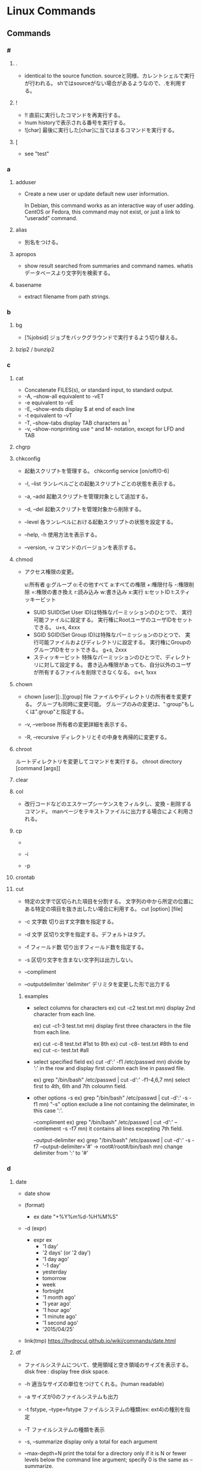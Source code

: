 * Linux Commands
** Commands
*** #
**** .
- 
  identical to the source function.
  sourceと同様、カレントシェルで実行が行われる。
  shではsourceがない場合があるようなので、.を利用する。
  
**** !
- !!
  直前に実行したコマンドを再実行する。
- !num
  historyで表示される番号を実行する。
- ![char]
  最後に実行した[char]に当てはまるコマンドを実行する。
  
**** [
- see "test"
*** a
**** adduser
- 
  Create a new user or update default new user information.
  
  In Debian, this command works as an interactive way of user adding.
  CentOS or Fedora, this command may not exist, or just a link to "useradd" command.

**** alias
- 
  別名をつける。

**** apropos
- 
  show result searched from summaries and command names.
  whatisデータベースより文字列を検索する。

**** basename
- 
  extract filename from path strings.

*** b
**** bg
- [%jobsid]
  ジョブをバックグラウンドで実行するよう切り替える。

**** bzip2 / bunzip2
*** c
**** cat
- 
  Concatenate FILES(s), or standard input, to standard output.
- -A, --show-all
  equivalent to -vET
- -e
  equivalent to -vE
- -E, --show-ends
  display $ at end of each line
- -t
  equivalent to -vT
- -T, --show-tabs
  display TAB characters as ^I
- -v, --show-nonprinting
  use ^ and M- notation, except for LFD and TAB

**** chgrp

**** chkconfig
- 
  起動スクリプトを管理する。
  chkconfig service [on/off/0-6]

- -l, --list
  ランレベルごとの起動スクリプトごとの状態を表示する。

- -a, --add
  起動スクリプトを管理対象として追加する。

- -d, --del
  起動スクリプトを管理対象から削除する。

- --level
  各ランレベルにおける起動スクリプトの状態を設定する。

- --help, -h
  使用方法を表示する。

- --version, -v
  コマンドのバージョンを表示する。

**** chmod
- 
  アクセス権限の変更。

  u:所有者 g:グループ o:その他すべて a:すべての権限
  +:権限付与 -:権限削除 =:権限の書き換え
  r:読み込み w:書き込み x:実行 s:セットID t:スティッキービット

  - SUID
    SUID(Set User ID)は特殊なパーミッションのひとつで、
    実行可能ファイルに設定する。
    実行権にRootユーザのユーザIDをセットできる。
    u+s, 4xxx
  - SGID
    SGID(Set Group ID)は特殊なパーミッションのひとつで、
    実行可能ファイルおよびディレクトリに設定する。
    実行権にGroupのグループIDをセットできる。
    g+s, 2xxx
  - スティッキービット
    特殊なパーミッションのひとつで、ディレクトリに対して設定する。
    書き込み権限があっても、自分以外のユーザが所有するファイルを削除できなくなる。
    o+t, 1xxx

**** chown
- chown [user][:.][group] file
  ファイルやディレクトリの所有者を変更する。
  グループも同時に変更可能。
  グループのみの変更は、":group"もしくは".group"と指定する。

- -v, --verbose
  所有者の変更詳細を表示する。

- -R, --recursive
  ディレクトリとその中身を再帰的に変更する。

**** chroot
     ルートディレクトリを変更してコマンドを実行する。
     chroot directory [command [args]]

**** clear
   
**** col
- 改行コードなどのエスケープシーケンスをフィルタし、変換・削除するコマンド。
  manページをテキストファイルに出力する場合によく利用される。

**** cp
- 
  
- -i
  
- -p
**** crontab
**** cut
- 
  特定の文字で区切られた項目を分割する。
  文字列の中から所定の位置にある特定の項目を抜き出したい場合に利用する。
  cut [option] [file]

- -c 文字数
  切り出す文字数を指定する。

- -d 文字
  区切り文字を指定する。デフォルトはタブ。

- -f フィールド数
  切り出すフィールド数を指定する。

- -s
  区切り文字を含まない文字列は出力しない。

- --compliment

- --outputdelimiter 'delimiter'
  デリミタを変更した形で出力する

***** examples
- select columns for characters
  ex) cut -c2 test.txt
  mn) display 2nd character from each line.
  
  ex) cut -c1-3 test.txt
  mn) display first three characters in the file from each line.
  
  ex) cut -c-8 test.txt  #1st to 8th
  ex) cut -c8- test.txt  #8th to end
  ex) cut -c- test.txt   #all

- select specified field
  ex) cut -d':' -f1 /etc/passwd
  mn) divide by ':' in the row and display first culomn each line in passwd file.
  
  ex) grep "/bin/bash" /etc/passwd | cut -d':' -f1-4,6,7
  mn) select first to 4th, 6th and 7th coloumn field.

- other options
  -s
  ex) grep "/bin/bash" /etc/passwd | cut -d':' -s -f1
  mn) "-s" option exclude a line not containing the deliminater, in this case ':'.
  
  --compliment
  ex) grep "/bin/bash" /etc/passwd | cut -d':' --comlement -s -f7
  mn) it contains all lines excepting 7th field.

  --output-delimiter
  ex) grep "/bin/bash" /etc/passwd | cut -d':' -s -f7 --output-delimiter='#'
      -> root#/root#/bin/bash
  mn) change delimiter from ':' to '#'

*** d
**** date
- date
  show 

- (format)
  - ex
    date "+%Y%m%d-%H%M%S"

- -d (expr)
  - expr ex
    - '1 day'
    - '2 days' (or '2 day')
    - '1 day ago'
    - '-1 day'
    - yesterday
    - tomorrow
    - week
    - fortnight
    - '1 month ago'
    - '1 year ago'
    - '1 hour ago'
    - '1 minute ago'
    - '1 second ago'
    - '2015/04/25'

- link(tmp)
  https://hydrocul.github.io/wiki/commands/date.html

**** df
- 
  ファイルシステムについて、使用領域と空き領域のサイズを表示する。
  disk free : display free disk space.

- -h
  適当なサイズの単位をつけてくれる。(human readable)
- -a
  サイズが0のファイルシステムも出力
- -t fstype, --type=fstype
  ファイルシステムの種類(ex: ext4)の種別を指定
- -T
  ファイルシステムの種類を表示
- -s, --summarize
  display only a total for each argument
- --max-depth=N
  print the total for a directory only if it is N or fewer levels below the command line argument;
  specify 0 is the same as --summarize.

**** dig
- DNS lookup utility
  a flexible tool for interrogating DNS name servers.
**** dirname
- 
  extract directory path from full-path string

**** dmesg
- 
  カーネルのメッセージバッファの内容を表示する。"display message"の略。
  print or control the kernel ring buffer.
  the porgram helps users to print out their bootup messaes.

**** dstat
- 
  pythonスクリプト。

**** du
- du [filename...]
  ディレクトリ内のファイル容量を表示する。
  実際に使用しているディスク容量なので、ファイルサイズとは一致しない場合がある。

- -c, --total
  検索したすべての容量の総計を表示する

- -k, --kilobytes
  単位をキロバイトにする

- -m, --megabytes
  単位をメガバイトにする

- -s
  report only the sum of the usage in the current directory

*** e
**** e2fsdk
- e2fsck DEVICE
  ext2/ext3/ext4ファイルシステムの整合性をチェックし、修復する。
  マウント中のファイルシステムに実行すると壊れる恐れがあるため注意。

- -f
  ファイルシステムにcleanマークが付いていても強制的にチェックアウトする。

**** echo
- 
  display a line of text
  メッセージを表示する

- -n
  do not output the trailing newline
  
**** env
- 
  
**** exec
- 
  現在実行中のシェルに変わり、指定したコマンドを実行する。
  コマンドを実行すると普通forkして子プロセスを生成するが、
  execから呼ぶとforkせずコマンドが呼ばれる。

**** exit
- 
  スクリプトの実行を終了する。
  returnと異なり、関数がどれだけネストしていても全体が終了される。
  数字を指定して終了ステータスを返すことが出来る。

**** expect
- programme dialogue with interactive programs
- tcl
***** syntax
- expect [-dDinN] [-c cmds] [ -[f|b] cmdfile] [args]
***** install
- yum install expect
- apt-get install expect
- pacman -S expect
***** Command
****** expect
- expect [[-opts] pat1 body1] ... [-opts] patn [bodyn]
  spawnされたプロセスの出力がパターンのどれかにマッチするか、指定された時間が経過するか、eof-of-fileを見つけるか、のいずれかが成立するまでウェイとする。
****** spawn
- spawn [args] program [args]
  program argsを走らせる新しいプロセスを生成する。
  標準入力と標準出力はExpectに結び付けられる。
****** send
- send [-flasgs] string
  stringを現プロセスに送る。
****** interact
**** export
- export VAR
  set VAR as environment variables.
  
- export VAR="value"
  set value on VAR as environment variables.
  This form may give an error in bash, sh(ash) of FreeBSD, etc.

  変数を大域変数として追加する。
  ex) export FOO="BAR"

- (-p)
  show environ variables
  
- -n VAR
  Remove VAR from export lint

- csh, tcsh
  in csh or tcsh, use "setenv" instead of export.

- 
  環境変数を設定する。

- -n
  指定した環境変数を削除する

- -p
  環境変数の一覧を取得する

*** f
**** fdisk
- fdisk (option) device
  ディスクのパーティションを設定する。

- -l
  get list about partition  (sudo fdisk -l /dev/sda)

- -s partition
  
**** fg
- [%jobsid]
  バックグラウンドで実行しているジョブをフォアグラウンドに切り替える。

**** file
- 
  実行可能ファイルかテキストかその他データかなどのファイルのタイプを判定して表示する。
  テキストファイルの文字コードを調べるのに利用可能。
- -b
  簡易モードで表示する。
- -i
  ファイルをmimeタイプ文字列にする。
- -z
  圧縮ファイルの中も調べる
- -v
  バージョンを表示する

**** find
- 
  ファイルやディレクトリを検索する。
  用法: find [option] [path...] [expression]
  用法：find [path] [condition] [action]

***** Options
- symbolic link
  - -P
    Never follow symbolic links.
  - -L
    Follow symbolic links.
  - -H
    Do not follow symbolic links, except while processing the command line arguments.

- debug
  - -D
    - help
    - tree
    - stat
    - opt
    - rates

- level
  - -Olevel
    - 0
    - 1
    - 2
    - 3
***** Expressions
- -name
  ファイル名を検索、パターンマッチ可。

- -exec (command, etc)
  検索後コマンドを実行する。
  \;でコマンドの終端を表す。{}で引数として渡すことができる。

- -empty
  空ファイルを対象とする
  ex) find . -empty

- -type (type)
  f : file
  d : directory

**** finger
- 
  ユーザ情報を表示する。
  ただし、最近はセキュリティの強化のためfingerを通さないよう設定している場合が多い。

**** free
- 
  
- -t
**** ftp
- ftp [-options] [host]
  
- -A
  Use active mode for data transfers.
  
- -P
  Use passive mode for data transfers.

- -v
  Verbose option forces ftp to show all responses from the remote server,
  
- Client Host
  - ?
    Commands.
  - !
  - $
  - bye
    Terminate the FTP session with the remote server and exit ftp.

  - ls
  - open
    
**** fsdk
- 
  実際にはLinuxで利用できるさまざまなファイルシステムチェッカーへの単なるフロントエンド、とのこと。

*** g
**** gcc
- 
  コンパイルする。
- -o
  ファイル名を指定する。
  ex) gcc -o hello.exe hello.c
- -Wall
  ANSI Cスタイルの宣言と定義を使った場合に、一般的な警告オプションがすべてOnになり、
  細かな警告をしてくれる。
- -O1(O), -O2, -O3
  最適化オプション。数字が大きい方が強力な最適化が行われる。
  ただしO3はバグが多い印象があるとのこと。
- -g
  gdbでのデバッグが可能となる。
- -E
  プリプロセスだけ処理して標準出力する
- -S
  コンパイルまでを行いアセンブリファイルを出力する
- -c
  アセンブルまで行いオブジェクトファイルを出力する
- -l
  ダイナミックリンクを行う。
  引数としてメイン関数を先、ライブラリを後に並べる必要ある。
  -lの後にスペースはあけず、ライブラリ名のlibを除いたものを指定する。
  ex) libmをリンクしたければ、-lmとする。

**** gdb
- 
  デバッグを行う。
- run (options)
  プログラムを開始する。オプションをつけるとオプション付きで実行する。
- backtrace, bt
  バックトレースを表示する。呼び出し順の逆に列挙される。
- frame N, f
  フレームNに飛ぶ。
  （番号を指定することで、backtraceで確認した番号の処理に飛べる。）
- list, l
  現在の関数のソースコードを表示する。
- print EXPR, p
  式EXPRの値を表示する
- continue, c
  続きを実行する
- quit, q
  gdbの終了する

**** glob
- 
  パス名をglobする

- Wildcard match
  - ? : あらゆる単一の文字にマッチする。
  - * : あらゆる文字列にマッチする。空も次にもマッチする。
  - 文字クラス
    - "[...]"
      続く最初の文字が"!"以外であれば、ブラケット内のいずれかの文字にマッチする。
      最初の文字が"!"であれば補集合となる。
      - "]" : ブラケットの直後に置くことで、指定文字に含まれる
      - "-" : 範囲指定。ブラケット内最初か最後に置くことで、指定文字に含む。
- pathname
  '/'は'?'や'*'にはマッチせず、陽に'/'文字を含むことはできない。
  
**** global
- 説明
  ソースコードの関数定義等に素早くアクセスできるようにする。
  apt-getやbrew等でglobalをインストールして使う。

- global 関数名
  関数からソースコードを探す。

- -f ファイル名
  そのファイルで定義されているファイル一覧を出力する。

- -r 関数名
  関数呼び出しの箇所を探す

- -c 関数名の一部
  関数名の一部から関数を探す。

- -g 検索文字列
  ソースコードのgrep

**** grep
- grep [OPTIONS] PATTERN [FILE...]
- grep [OPTIONS] [-e PATTERN | -f FILE} [FILE...] 
  searches the named input FILEs for lines containing a match to the given PATTERN.

- -a, --text, --binary-files=text
  Process a binary file as if it were text

- -v, --invert-match
  to select non-matching lines.

- -E, --extended-repex
  interpret pattern as an extended regular expression (ERE).

- -F, --fixed-strinngs, --fixed-regexp
  interpret pattern as a list of fixed strings, not as a regular exression.

- -G, --basic-regexp
  as a bacis regular expression (BRE)

- -P, --perl-repexp
  as a Perl regular expresion.

***** egrep
- 
  the same as grep -E

***** fgrep
- 
  the same as grep -F

**** groupadd
- 
  新しいグループの作成

- ex)
  groupadd group01

**** gtags
- 
  tagを作成する。
  Gnu globalと共にインストールする。
- -f, --file filename
  Browse through all files whose names are listed in file.

- -v, --verbose
***** Files
****** GTAGS
****** GRTAGS
****** GPATH

**** gzip / gunzip
- 
  gzip形式で圧縮/解凍する。
  
- gzip -l, --list
  圧縮された個々のファイルについて、以下のフィールドを列挙する。
  compresed size, uncompressed size, ratio, uncompresed_name

*** h
**** hexdump
- 
  ascii, decimal, hexadecimal, octal dump

- -C Canonical hex+ASCII display.
**** history
- 
  display the command history list with line numbers.
  Lines listed with a * have been modified.

**** host
- DNS lookup utility
  normally used to convert names to IP addresses and vice versa.
**** htags
- 
  ソースコードをhtmlに変換する。

- -a, --alphabet
  アルファベット順の関数一覧を作成する

- -n, --line-number
  ソースコードに行番号を表示する

- -s, --symbol
  関数だけでなくシンボルにもリンクを張る

- -x, --xhtml
  XHTML形式で表示する

*** i
**** iconv
- convert text from one character encoding to another

- Usage:
  iconv [options] [-f from-encoding] [-t to-encoding] [inputfile]...

- Options:
  - -f from-encoding, --from-code=from-encoding
  - -t to-encoding, --to-code=to-encoding
  - -c
    Silently discard characters that cannot be converted insteadof terminating when encountering such characters.

**** id
- 
  ユーザIDやグループIDを表示する。

**** ifconfig
- (obsolete)

- memo
  - ifconfig eth1 promisc
    (-> ip link set eth1 promisc on)
    set promiscous mode.

  - ifconfig eth1 up
    
**** inetd
- 
  待ち受けポートの監視専用中継デーモン。ポート番号を指定して監視する。
  待ち受けポートに要求が来た場合に、あらかじめ決められたデーモンを起動させる。
  各デーモンで待ち受けていると、リソースが無駄になるので専用ツールが作成された。

- /etc/services
  ポート番号とサービス名の紐付
- /etc/inetd.conf
  サービス名とサーバ名の対応付け

**** info
- 
  emacsを使ってマニュアルを表示する。
  GNU libcの一次情報はinfo。

**** install
     ファイルをコピーして属性の設定をする。
     1. install [OPTION]... SOURCE DEST
     2. install [OPTION]... SOURCE... DIRECTORY
     3. install -d [OPTION]... DIRECTORY...
     [-d, --directory] ディレクトリを作成する。
     [-m, --mode] アクセス権を設定する。
     [-v, --verbose]

**** iostat
- iostat
  Report Central Processing Unit(CPU) statistics and input/output statistics for devices,
  paritions and network filesystems.

- [interval]
  set interval to show

- -n
  Display the network filesystem (NFS) report.

- -x
  Display extended statistics.


***** Status

****** -x
- rrpm/s : マージされた読み込みIO要求。この値が大きいほどディスクの性能を引き出せている。
- wrpm/s : マージされた書き込みIO要求。この値が大きいほどディスクの性能を引き出せている。
- r/s : 秒間読み込みIO要求回数。この数値が大きいほど多くの要求をこなしている。低く保つようにすべき値。
- w/s : 秒間書き込みIO要求回数。この数値が大きいほど多くの要求をこなしている。低く保つようにすべき値。
- rsec/s : 読み込まれたセクタ数。IOによって実際に読み込まれたデータサイズで、真のディスク性能指標として考えられるべき値。
- wsec/s : 書き込まれたセクタ数。IOによって実際に読み込まれたデータサイズで、真のディスク性能指標として考えられるべき値。
- avgrq-sz : 一つの要求の平均セクタサイズ。
- avgqu-sz : IOキューの長さの平均。
- await : 要求を発行する平均時間間隔。
- svctm : 要求に対する平均レスポンスタイム。値が安定していることが非常に重要。サービスタイム。
- %util : 使用率（ビジー率）

**** ip
- ip [ OPTIONS ] OBJECT { COMMAND | help }
  show / manipulate routing, devices, policy rounting and tunnels

***** Objects
- 
  Object := { link | addr | addrlabel | route | rule | neigh | tunnel | maddr | mroute | monitor }

****** ip link (l)
******* ip link set
******* ip link show
****** ip addr (a)
******* ip addr { add | del}
******* ip addr { show | flush }
****** ip addrlabel
******* ip addrlabel { add | del }
******* ip addrlabel { list | flush }
****** ip route (r)
******* ip route { list | flush }
******* ip route get
******* ip route { add | del | change | append | replace | monitor }
****** ip rule
****** ip neigh
****** ip tunnel
****** ip maddr
****** ip mroute
****** ip monitor (mo)
***** Link
- [[https://access.redhat.com/sites/default/files/attachments/rh_ip_command_cheatsheet_1214_jcs_print.pdf][ip COMMAND CHEAT SHEET]]

**** ipcs
- IPCリソース情報の表示。
  
- -i
  後続のidで指定されたリソースの情報だけが出力される。
  
**** ipcrm
- メッセージキュー、セマフォ集合、共有メモリIDを削除する。

**** iptables
- iptables
  handle iptables settings.
  see alse [files]

- ex)
  iptables -t filter -I Input -p tcp -s 123.123.123.123 --dport 80 -j DROP
  
*** j
**** jobs
- 
  実行中のジョブを表示する。

**** joke
***** sl
- 
  slが走る。いくつかオプションも存在する。

***** banner
- 
  バナーっぽいアスキーアートが表示できる。

***** aafire
- 
  AAの炎が表示される。

***** cmatrix
- 
  matrixっぽい表示

*** k
**** kill
- [-s signal] pid
  プロセスおよびジョブを強制終了する
- -l
  シグナルの一覧を表示する
  |----+---------+--------------------------------------------------------------------------------|
  |  1 | SIGHUP  | 端末との接続が切断された(Hangup)ことによるプロセスの終了                       |
  |  2 | SIGINT  | キーボードからの割り込み(Interrupt)によるプロセスの終了                        |
  |  3 | SIGQUIT | キーボードからの中止(Quit)                                                     |
  |  4 | SIGILL  | 不正な命令(Illegal instruction)によるプロセスの終了                            |
  |  5 | SIGTRAP | トレース(Trace),ブレークポイントとラップ(break point trap)によるプロセスの終了 |
  |  6 | SIGABRT | abrot関数によるプロセスの中断                                                  |
  |  8 | SIGFPE  | 浮動小数点例外(Arithmetic Exception)によるプロセスの終了                       |
  |  9 | SIGKILL | Killシグナルによるプロセスの終了                                               |
  | 11 | SIGSEGV | 不正なメモリー参照(Segmentation fault)によるプロセスの終了                     |
  | 13 | SIGPIPE | パイプ(Pipe)破壊によるプロセスの終了                                           |
  | 14 | SIGALRM | alerm関数によるプロセスの終了                                                  |
  | 15 | SIGTERM | 終了(Termination)シグナルによるプロセスの終了                                  |
  |----+---------+--------------------------------------------------------------------------------|

*** l
**** last
- 
  show listing of last logged in sures
  searches the file /var/log/wtmp and displays a list of all users logged in.

**** ldconfig
- configure dynamic linker run-time bindings
  
**** ldd
- 
  共有ライブラリの依存関係を表示する。
**** less
- 
  pager

- +F
  display added lines like tail -f.
  Ctrl+F change mode to this mode from normal mode, and Ctrl-c 

- mulit files
  - :n
    move next file
  - :p
    move previous file
  - :x
    move first file
  - :d
    remove current file on the list

**** ln
- 
  リンクを作成する
- -s, --symbolic
  シンボリックリンクの作成
- -v, --verbose

**** locale
- Get locale-specific information.
  
**** locate
- 
  ファイルを高速に検索する。
  あらかじめ作成したデータベースを用いるため、findコマンドより高速。
  データベースはスーパーユーザ権限でupdatedbコマンドを実行して作成する。

**** logrotate
- 
  logrotate is designed to ease administration of systems that generate large number of log files.
  It allows automatic rotation, compression, removal, and mailing of log files.

- -d
  Turns on debug mode and implies -v.

- -v
  Turn on verbose mode.

  
- -f, --force
  
**** ls
- 
  ls means list.
  show files and directories on the target directory.
- -l
  show details.
- -r  
  show reverse sorted.
- -t
  show sorted by timestamp
- -S
  sorted with file size.
- +F
  wait for data updating

***** Subcommand
- F
  waiting and following the updating data. same as +F

- :n
  show next file (when opening some files)

**** lsof
- list open files
  
- -p [pid]
  
**** lvcreate
- 
  create a new logical volume in a volume group.

- -n, --name LogicalVolume[Name|Path]
  Sets the name for the new logical volume.
  
- -p, --permisson {r|rw}
  Sets access permissons to read only (r) or read and write (rw).

- -s, --snapshot OriginalLogicalVolume[Name|Path]
  Creates a snapshot logical volume for an existing, so called original logical volume or origin).

- -L, --size LogicalVolumeSize[bBsSkKmMgGtTpPeE]
  Gives the size to allocate for the new logical volume.

- ex) lvcreate -s -L 40G -n snapshot_vol -p r /dev/vg01/lvol01

**** lvdisplay
- 
  display attributes of a logical volume
  
**** lvextend
- 
  extend the size of a logical volume.

**** lvreduce
- 
  reduce the size of a logical volume

- -L, --size [-]LogicalVolumeSize[bBsSkKmMGtTpPeE]
  Reduce or set
  ex) lvreduce -L -20G /dev/mapper/vg01-lvol01
  
- link
  [[http://seriousbirder.com/blogs/lvreduce-ext4-example/][lvreduce ext4 example]]

**** lvremove
- 
  removes one or more logical volumes.
  
- -f, --force
  Revome active logical volumes without confirmation.

- ex)
  lvremove -f vg00/lvol1

**** lvs
- 
  report information about logical volumes

**** lynx
- 
  text-based web-browser.
  
*** m
**** mail
- 

***** Subcommands
- mailnumber
  show mail of mailnumber
- n
  show next mail
- -
  show previous mail
- p
  show being selected now
- h
  show list of mails
- m receiver
  send mail to receiver
- r
  現在選択中のメールに返信する
- d mailnumber
  delete selected mail
- u
  undo delete mail
- q
  save changes and exit
- x
  exit without saving changes


- 
  http://www.uetyi.com/server-const/command/entry-166.html
**** make
     コンパイル等の処理を自動で行う。
     [-k, --keep-going] エラーが発生してもできるだけ処理を継続させる。
     [-n, --just-print, --dry-run] 実際には処理せず実行コマンドのみ表示する。

**** man
- マニュアルを呼び出す。
  |------------+------------------------|
  | セクション | 分類                   |
  |------------+------------------------|
  |          1 | ユーザコマンド         |
  |          2 | システムコール         |
  |          3 | ライブラリ関数         |
  |          4 | デバイスファイルなど   |
  |          5 | ファイルフォーマット   |
  |          6 | ゲーム                 |
  |          7 | 規格など               |
  |          8 | システム管理用コマンド |
  |------------+------------------------|

**** merge
- merge (option) file1 file2 file3
  file2からfile3へのすべての変更をfile1に併合する。

**** mkdir
**** mkfs
- 
  ファイルシステムの作成
- -t
  ファイルシステムタイプを指定する。
- -V
  verboseもversionも兼用しているようです。
  ex: mkfs -v -t ext4 /dev/sdb1

**** mknod
     特殊ファイルを作成する。
     mknod [オプション] ファイル名 タイプ メジャー マイナー
     [-m] アクセス権を設定する。デフォルトは0666からumaskを引いたもの。
     タイプ: b ブロック(buffered)型、c,u キャラクタ(unbuffered)型
             p FIFO(名前つきパイプ)
             ※pを指定を指定した場合はデバイス番号（メジャーマイナー）を指定しない。

**** mkswap
- 
  スワップ領域を設定する。
  mkswap /dev/sbd2

**** mount
- 
  現在マウントされているファイルシステムを調べる。
- --bind
  すでにマウントされているツリーの一部を別の場所にマウントする。
- -v verbose
- -t
  ファイルシステムのタイプを指定
   ext3, ntfs, sysfs, devpts, proc, tmpfsなど。

**** mpstat
- Report processors related statistics
  
- -A
  equivalent to specifying "-I ALL -u -P ALL"

**** mv
- 
  リネームとかファイルの移動とか。
  mv aaa{,bbb}とするとaaa->aaabbbにリネームされる。

*** n
**** nc
- 
  netcat.
  arbitrary TCP and UDP connections and listens.
  nc utility is used for just about anything under the sun involving TCP and UDP.
  
- -v
  give more verbose output.
  
- -z
  Specifies that nc should just scan for listening daemons, without sending any data to them.

**** netstat
- 

- State
  |-------------+--------------------------------------|
  | name        |                                      |
  |-------------+--------------------------------------|
  | LISTENING   | サーバとしてクライアントの接続待機中 |
  | ESTABLISHED | コネクション確立中（通信中）         |
  | CLOSE_WAIT  | コネクション通信待ち                 |
  | TIME_WAIT   | コネクション終了後                   |
  |-------------+--------------------------------------|
  
**** nslookup
- query Internet name servers interactively
  a program to query Internet domain name servers.
  two models, interactive and non-interactive mode, exists.
*** o
**** od
- dump files in octal and other formats
*** p
**** passwd
- 
  ユーザパスワードを変更する。

- ex)
  passwd user

**** pgrep
- 
  選択基準にマッチするプロセスのプロセスIDを標準出力する
- -l
  プロセス名をプロセスIDと一緒に表示する
- -o
  マッチしたプロセスの中から最古のものを表示する
- -U ユーザID
  ユーザIDがリストのどれかであるプロセスを表示する
- -G グループID
  実グループIDがリストのどれかであるプロセスのみマッチする
  
**** printenv
- 
  show list of environment variables.

**** printf
- 
  メッセージを整形して表示する。
  '\n'を入れないと改行されない。

**** ps
***** About
- 
  displays information about selection of the active processes.
  実行中のプロセスを表示する。

- 
  accepts several kinds of options:
  1. Unix options, which may be grouped and must be preceded by a dash.
  2. BSD options, which may be grouped and must not be used with a dash.
  3. GNU long options, which are preceded by two dashes.
  
  Options of different types may be freely mixed, but conflicts can appear.

- 
  - Standard(Unix)
    ps -e
    ps -ef
    ps -ely
  - BSD
    ps ax
    ps aux

****** Items
******** PID
- プロセス番号
******** TTY
- 端末名
******** TIME
- プロセスの総実行時間
******** CMD
- 実行しているコマンド
***** Unix
****** -e
- Select all processes. Identical to -A.
  全てのプロセスを表示する。
****** -f
- プロセスの親子関係を表示する
****** -u
- -uユーザ
  指定されたユーザ名（ユーザID）に対応するプロセスのみ表示する
****** -A
- Select all processes. Identical to -e.

***** BSD
****** a
- 自分以外のユーザのプロセスも表示する
****** f
- プロセスの親子関係をツリー状に表示する
****** l
- ロングフォーマット・詳細情報を表示する
******* Items
******** F
- 現在の状態を表す16新フラグ
********* 00
- 終了している。
********* 01
- システムプロセス。常にメモリー上にある。
********* 02
- 親プロセスからトレースされている。
********* 04
- 親プロセスからトレースされて、停止している
********* 08
- シグナルで起動できない
********* 10
- メモリー上にあり、イベント終了までロックされている
********* 20
- スワップできない
******** PPID
******** RI
******** NI
******** WCHAN
****** r
- 実行中のプロセスのみ表示する
****** u
- プロセスのユーザ情報を表示
******* Items
******** USER
- プロセスの所有ユーザ
******** %CPU
- CPUの占有率
******** %MEM
- 実メモリでの占有率
******** SIZE
- 仮想分も含めた使用サイズ(KByte)
******** VSZ

******** RSS
- 実メモリ上の使用サイズ(KByte)
******** STAT
- プロセスの状態
********* 1文字目
********** R
- Runnable, 実行可能
- 稼働中
********** S
- 一時停止中
- 20秒未満のsleep状態
********** D
- 停止不可能で一時停止
- ディスク（あるいは他の割り込み不可能な短期間の）待ち状態
********** T
- 終了処理中
- stop状態
********** Z
- ゾンビプロセス
********** W
- 実メモリになく、スワップアウトしている
********** N
- nice値
********* 2文字目以降
********** +
- 制御端末のフォアグラウンドプロセスグループに属している
********** >
- CPUのスケジュール優先度があげられている
********** <
- メモリ要求に対するソフトリミットが設定されており、現在そのリミットを超えている。
********** A
- ランダムなページスワップを要求
********** E
- 終了しようとしている
********** L
- 実メモリ中にロックされたページを持っている
********** N
- スケジューリング優先度が下げられている
********** S
- FIFOページスワップを要求した
********** s
- セッションリーダ
********** V
- vforkの間、一時中断されている
********** W
- スワップアウトされている
********** X
- トレースされているかデバッグされている
******** START
- プロセスの開始時間
******** COMMAND
- 実行コマンドとパス
****** x
- 制御端末のないプロセスの情報も表示する
***** GNU long

**** pstree
- [ pid | user ]
  実行中のプロセスをツリー形式で実行する。
  pidを基点として表示するが、省略されるとinitを基点とする。

**** pvcreate
- 
  initialize a disk or partition for use by LVM

- ex)
  sudo pvcreate /dev/sdb1
  
**** pvdisplay
- 
  display attributes of a physical volume

**** pvs
- 
  report information about physical volumes

*** q

*** r
**** rar / unrar
**** read
- read [varname]
  標準入力から1行読み取り、読み込んだ内容をvarnameに指定したシェル変数に格納する。

***** Options
- -n nchars
  read returs after reading nchars characters.

**** readelf
     ELFファイルに関する情報を表示

**** readlink
     シンボリックリンクの値を読む。
     readlink [OPTION]... FILE...

**** readonly
- readonly 変数
  変数を読み込み専用にする。上書きやunsetができなくなる。
**** resize2fs
- 
  resize ext2, ext3, or ext4 file system.
  It can be used to enlarge or shrink an unmounted file system located on device.

**** return
- 
  関数の実行を終了する。
  数字を指定して終了ステータスを返すことが出来る。

**** rsync
- Usage
  - Local:
    - rsync [OPTION...] SRC... [DEST]
  - Access via remote shell:
    - Pull:
      rsync [OPTION...] [USER@]HOST:SRC... [DEST]
    - Push:
      rsync [OPTION...] SRC... [USER@]HOST:DEST
  - Access via rsync daemon:
    - Pull:
      rsync [OPTION...] [USER@]HOST:SRC... [DEST]
      rsync [OPTION...] rsync://[USER@]HOST[:PORT]/SRC... [DEST]
    - Push:
      rsync [OPTION...] SRC... [USER@]HOST:DEST
      rsync [OPTION...] SRC... rsync://[USER@]HOST[:PORT]/[DEST]

**** run-parts
- 
  run scripts or programs in a directory.
  
- 
  cronで使われている。
  またdebian系とRHEL系で動きが違うとのこと。

**** rm
- 
  ファイルを削除する

**** rmdir

*** s
**** sar
**** scp
- scp [[user@]sourcehost1:]filename1 ... [[user@]desthost2:]filename2
  データコピーを安全に行う。
  sshを使ってデータをコピーする。

- -F ssh_config
  sshの設定ファイルを指定する。

- Wildcardを使う方法
  サーバ側がglobで解釈できるよう、エスケープして渡す。
  ex) scp 'SERVERNAME:/DIR/\*' .

**** screen

**** seq
- usage
  - seq [OPTION]... LAST
  - seq [OPTION]... FIRST LAST
  - seq [OPTION]... FIRST INCREMENT LAST

- about
  Print numbers, from FIRST to LAST, in steps of INCREMENT.

- options
  - -f, --format=FROMAT
    use printf style floating-point FORMAT
  - -s, --separator=STRING
    use STRING to separate numbers (default: \n)
  - -w, --equal-width
    equalize width by padding with leading zeros
  - --help
  - --version

**** service
- 
  指定されたLinuxデーモンの起動や停止、ステータスの確認を実行する。
  中身はシェルスクリプト。
**** set
- set [-options] [-o options]
  シェルのオプションを設定する。
  -aのように位置文字で設定する場合と、-oの後にスペースを空けて単語を指定する2種類の書式が存在する。
  「-」の代わりに「+」を用いると意味が逆になる。
**** sh(dash)
- 
  'sh -c -x "コマンド内容"'などととすることで、
  シェルがどのようにコマンドを展開しているか理解するのに役立つ。
  
  パイプで受け取った入力をコマンドとして実行するのに利用できる。

- -c
  Read commands from the command string operand instead of from the standard input.
  
- -x xtrace
  Write each command to standard error befor it is executed. Useful for debugging.

**** shopt
- Bash built-in.
- (no-option)
  オプション一覧を表示
- -s Options
  set
- -u Options
  unset
***** Options
****** autocd
****** expand_aliases
- If set, aliases are expanded as described below under Aliases.
***** Link
- [[https://www.gnu.org/software/bash/manual/html_node/The-Shopt-Builtin.html][The Shopt Builtin - Bash Reference Manual]]
**** sftp
- 
  interactive file transfer program, similar to ftp.
  performing all operations over an encrypted ssh transport.
  
***** interactive commands
- bye
- cd path
- chgrp grp path
- chmod mode path
- chown own path
- df [-hi] [path]
- exit
- get [-P] remote-path [local-path]
- help
- lcd path
  change local directory to 'path'
- lls [ls-options [path]]
  Display local directory listing
- lmkir path
  Create local directory
- ln oldpath newpath
- lpwd
  print local working directory
- ls
- lumask umask
- mkdir path
- progress
  Toggle display of progress meter
- put [-P] local-path [remote-path]
  Upload file
- pwd
- quit
- rename oldpath newpath
- rm path
- rmdir path
- symlink oldpath newpath
- version
- !command
  Execute 'command' in local shell
- !
  Escape to local shell
- ?

**** sort
- 
  sorts the contents of a text file, line by line.

- -c, --check
  Check for sorted input; do not sort.

- -d, --dictionary-order
  Consider only blanks and alphanumeric characters.

- -f, --ignore-case
  Fold lower case to upper case characters.
  
- -k, --key=POS1[, POS2]
  start a key at at POS1 (origin 1), end it at POS2 (default end of line)

- -n, --numeric-sort

- -t, --field-separator=SEP
  use SEP instead of non-blank to blank transition

- -r, --reverse

- -u, --unique
  With -c, check for strict ordering; without -c, output only the first of an equal run.

**** source
- 
  "source filename"で、filenameで指定されたスクリプトファイルを実行する。
  ファイルの内容を、自分で手で打っていくのと同じ。
  
  子プロセスの変数を親プロセスで使う場合に利用することができる。

**** split
- 
  ファイルを分割する。
  usage: split [-b bytes[bkm]] [infile [outfile-prefix]]

- -b bytes[bkm]
  bytesで示したバイト数で分割する。

- -l 行数
  指定した行数ごとに分割

- infile
  元ファイルを指定する

- link
  [[http://itpro.nikkeibp.co.jp/article/COLUMN/20060227/230888/][【split】ファイルを分割する - Linuxコマンド集]]

**** ss
**** ssh
- 
  secure shell.

- -L LocalPort:RemoteHost:RemotePort
  port forwarding.
  ex) ssh -L 8080:192.168.111.200:8080 User@192.168.111.1

- R LocalPort:RemoteHost:RemortPort
  like -L option, but port is opened in remote server.

- -g
  Allows remote hosts to connect to local forwarded ports.

- -p
  connection port setting
  ex) ssh user@192.168.100.1 -p 8080

- config
  write down port forwarding settings to  ~/.ssh/config 
  and not to need to set everytime to connect.

**** ssh-keygen
- 
  認証用の鍵を生成、管理、および変換する。

**** stat
- 
  display file or file system status

**** stop
- [%jobsid]
  バックグラウンドで停止するコマンドのジョブ番号を指定する

**** strace
- 
  動作中のプログラムが呼んだシステムコールを表示してくれる。

**** strip
     オブジェクトファイルからシンボル(デバッグ用のデータ)を切り捨てる。

**** stty
- 
  端末ラインの設定を変更・表示する

- -a
  すべてのオプション設定の現在の状態を標準出力に書き出す

- memo
  デフォルトでCtrl-sにstop機能が割り当てられており、キー入力が受け付けられなくなる可能性がある。
  Ctrl-qでstartとなるので、再度入力ができるようになる。
  無効とするには、"stty stop undef"とする。

**** su
- 
  ユーザを切り替える。

- -, -l, --login 
  シェルをログインシェルにする。
  
- 
  "su"だと、環境をuserから引き継ぐ。
  "su -"だと、rootの環境となる。

**** sysctl
- 
  system settings
  /proc/sys/net/ipv4/ip_forward -> net.ipv4.ip_forward (in /etc/sysctl.conf)

*** t
**** tail
- 
- -n, --lines=K
  output the last K lines, instead of the last 10

- -f, --follow[={name|descriptor}]
  output appended data as the file grows;

- -F
  same as --follow=name --retry

**** tar
- 
  ファイルを書庫化、展開する。
  - メインオプション
    - -A, --catenate
      tarファイルを書庫に追加する
    - -c, --create
      書庫を新規作成する
    - -d, --diff
      書庫とファイルシステム比較する
    - --delete
      書庫内からファイルを削除する
    - -r, --append
      書庫の後部にファイルを追加する
    - -t, --list
      書庫の内容を表示する
    - -u, --update
      新しいファイルのみ追加する
    - -x, --extract
      書庫内からファイルを取り出す
  - その他
    - -f
      ファイルを指定
    - -v, --verbose
      ファイル一覧を詳細に表示
    - -C, --directory=DIR
      change to deriectory DIR
  - 形式別圧縮解凍(最近は自動判断)
    - -z
      tar + gzip
    - -j
      tar + bzip2
    - -J
      tar + xz

**** tc
- 
  show / 
**** tcpdump
- 

- -i [interface]
  select inetrface 

- -w [filename]
  output results to file.

- -r [filename]
  read from file

- -A
  show packet by ASCII
  
- -p
  execute not being promiscous mode
  
***** expression
- type
  host, net, port
- dir
  src, dst, src or dst, src and dst
- proto
  ether, fddi, mopdl, ip, ip6, arp, rarp, decnet, lat, sca, moprc, mopdl, icmp, icmp, tcp, udp
  
**** tee
- 
  標準入力から読み込んだ内容を、標準出力とファイルの両方へ出力する。

**** telnet

**** test, [
- 

- Expression
  - exp1 -a exp2
    both exp1 and exp2

  - exp1 -o exp2
    either exp1 or exp2

- String
  - [-n] string
    the length of string is nonzero

  - -z string
    the length of string is zero

  - STRING1 = STRING2
    the strings are equal

  - STRING1 != STRING2
    the strings are not equal

- Integer
  - INTEGER1 -eq INTEGER2
  - INTEGER1 -ge INTEGER2
  - INTEGER1 -gt INTEGER2
  - INTEGER1 -le INTEGER2
  - INTEGER1 -lt INTEGER2
  - INTEGER1 -ne INTEGER2

- File
  - FILE1 -ef FILE2
    FILE1 and FILE2 have the same device and inode numbers

  - -b FILE
    FILE exists and is block special

  - -c FILE
    FILE exists and is character special

  - -d FILE
    FILE exists and is a directory

  - -f FILE
    FILE exists and is a regular file

- Return
  set $? as 0(true) or 1(false)

- Link(temp)
  - http://linux.about.com/library/cmd/blcmdl1_test.htm

**** top
- 
  CPUのプロセスをリアルタイムで表示する。
- 
  |----------+-----------------------------------------------|
  | 表示項目 | 説明                                          |
  |----------+-----------------------------------------------|
  | PID      | プロセスID                                    |
  | USER     | プロセスを実行しているユーザ名                |
  | PRI      | 優先度                                        |
  | NI       | ナイス値                                      |
  | SIZE     | 仮想イメージの大きさ                          |
  | RSS      | 使用中の物理メモリー量                        |
  | SHARE    | 使用中の共有メモリー量                        |
  | STAT     | プロセスのステータス。                        |
  |          | Rは実行可能、Sは停止、Dは割り込み不可の停止、 |
  |          | Tは停止またはトレース中、Zはゾンビプロセス、  |
  |          | Wはスワップアウトしたプロセス、               |
  |          | Nはナイス値が正であることを表す               |
  | LIB      | ライブラリが使用するページサイズ              |
  | %CPU     | CPU占有率                                     |
  | %MEM     | メモリー占有率                                |
  | TIME     | プロセス開始からの実行時間                    |
  | COMMAND  | タスクのコマンド名                            |
  |----------+-----------------------------------------------|

- -c

**** touch
- touch [options] file...
  change file timestamp

- -a, --time=atime, --time=access, --time=use
  change access time only.
- -c, --no-create
  not creating a new file when target file is not exist
- -d, --date time
  
- -t MMDDhhmm[[CC]YY][.ss]

**** tmpwatch
- tmpwatch time dirs
  removes files which haven't been accessed for a period of time
  recursively removes files which haven't been accessed for a given time.

**** tr
- translate or delete characters
- Format
  tr [OPTION]... SET1 [SET2]

- Ex
  - echo abcde | tr '[a-z]' '[A-Z]' -> ABCDE

**** trap
- 
  システム割り込み時の処理を設定する。
- -l
  シグナル名と対応する番号の一覧を表示する
- -p
  単独で用いた場合、現在各シグナルに対して設定されている処理内容を表示する。

**** tty
- 
  どの端末が割り当てられたか確認する

**** type
- 
  コマンドに関する情報を表示する
- -a
  コマンドのパス名として、実際に起動されるパス以外にその他のパスも表示する。
- -p
  コマンド名を指定した場合に、実行されるファイル名を表示する。
- -t
  コマンドの型を表示する
  alias, shell builtin, file, function, keywordがある。

**** tzselect
- 
  タイムゾーンを選択する。

*** u
**** umask
- 
  The user file-creation mask is set to mode.
  If mode begins with a digit, it is interpreted as an octal numbers;
  otherwise it is interpreted as a symbolic mode mask similar to that accepted by chmod.

**** umount / unmount
- 
  unmount file systems

**** uname
- 
  OSやCPUのアーキテクチャ、ホスト名、カーネルバージョン等のシステム情報が表示される。
- -a
  全ての情報を表示する。
- -n
  ホスト名を表示する

**** uniq
- 
  reporting or filtering out repeated lines in a file.
  
  uniq does not detect repeated lines unless they are adjacent.
  You may want to sort the input first, or use "sort -u" instead of "uniq".

- -c, --count
  Prefix lines with a number representing how many times they occurred.

- -d, --repeated
  Only print duplicated lines.

- -i, --ignore-case
  This option performs case-insensitive comparisons.

- -u, --unique
  Only print unique lines.

**** unset
- 
  指定した変数や関数を削除する。
  ただし、シェルが始めから利用している変数や
  readonlyが指定されている変数は削除できない。

**** updatedb
- 
  locate用ファイル・データベースを更新する。

**** uptime
- 
  show how long the system has been runnning.
  this is the same information contained in the header line displayed by w.
  - Current time, The actual up time, How many users logged in, The load average

**** useradd
- 
  新規ユーザの作成
- -s
  shellを設定する。
- -g 
  主グループを設定する。
- -G
  主でないグループを設定する。複数設定可。
- -m, --create-home
  ホームディレクトリが存在しない場合に作成する。
- -k, --skel
  -mと同時に指定すると、指定したフォルダ以下のファイルがコピーされる。
  指定しない場合は/etc/skel以下をコピー。
  The skelton direcotry
- -d, --home-dir HOMEDIR
  The new user will be created using HOME_DIR as the value for the user's login directory.

- ex)
  - useradd -d /user1 -m -g user1 user1

**** userdel
**** usermod
- usermod [options] LOGIN
  modify a user account
- -a, --append
  Add the user to the supplementary group(s)

- -c, --comment COMMENT
- -d, --home HOMEDIR
- -g, --gid GROUP
- -l, --login
- -L, --lock
- -p, --password
- -s, --shell SHELL
- -u, --uid UID
*** v
**** vgdisplay
- 
  display attributes of volume groups

**** vgextend
- 
  add physical volumes to a volume group

- ex)
  sudo vgextend centos /dev/sdb1
  
**** vgs
- 
  report information about volume groups

**** vigr
- 
  edit /etc/group

**** vim
- [[file:Vim.org][Vim.org]]
**** vipw
- 
  edit /etc/password

- -s
  edit /etc/shadow

**** visudo
- 
  Edit /etc/sudoers.
  
  Format: User Host=(Permisson) Command
  ex) root ALL=(ALL) ALL

**** vmstat
- vmstat (options) [interval [times]]
  システム内の情報を表示するコマンド。

- Options
  - -f
    fork数を表示する
  - -n
    ヘッダを一度だけ表示する
  - -s
    書く情報を詳しい上毛名と共に表示する
  - -d
    ディスクに関する統計を表示する
  - -S 単位
  
***** Status
****** オプションなし
- procs : アクティブなプロセスに関する統計
  - r : 実行待ち状態にあるプロセス数
  - b : 割り込み不可能なスリープ状態にあるプロセス数
  - w : スワップアウトされており、実行可能なプロセス数
- memory : メモリーの使用量と仕様可能量に関するデータ
  - swpd : 仮想メモリ―量
  - free : 空きメモリ―量(Kバイト)
  - buff : バッファとして用いられているメモリー量(Kバイト)
  - cache
- swap : スワップに関する統計
  - si : ディスクからスワップインしているメモリー量(Kバイト/秒)
  - so : ディスクにスワップしているメモリー量(Kバイト/秒)
- iO : デバイスとの転送量
  - bi : ブロック・デバイスから受け取ったブロック数(ブロック/秒)
  - bo : ブロック・デバイスから送られたブロック数(ブロック/秒)
- system : システム全体の割り込みおよびコンテキストの切替レート
  - in : 毎秒の割り込み回数
  - cs : 毎秒のコンテキスト・スイッチ回数
- cpu : CPUの使用量の割合
  - us : ユーザー時間
  - sy : システム時間
  - id : アイドル時間
  - wa : IO待ち時間

*** w
**** w
- 
  ログインユーザ名とその利用状況を表示する。

**** w3m
- 
  pager / text-based web-browser.

**** wall
- wall [-n] [ message ]
  send a message to everybody's terminal
  a message to everybody logged in with their mesg(1) permission set to yes.

**** wc
- 
  ファイルのバイト、行、文字および単語をカウントする。
  行数・単語数・文字数・バイト数・ファイル名の順に、オプション指定された情報だけ表示する。
- -c
  バイト数を出力する。
- -l
  行数を出力する。改行コードの数を行数とみなす。
- -m
  文字数を出力する。マルチバイト文字も1文字としてカウントする。
- -w
  単語数を出力する。単語数はスペース、タブおよび改行で区切られた文字列の数とする。

**** wget
- 
  ファイルをダウンロードする。
  wget [option] URL

- -r
  配下全てのデータを取得する。再帰的にファイルを入手する。

- -l 階層数
  再帰的にファイルを入手する場合の階層数を指定する。

**** whatis
- 
  show summary of man, searched from command names.
  簡単な説明とキーワードを含むデータベースを検索し、結果を出力する。

**** whereis
- 
  コマンドのバイナリ、ソース、manページの場所を示す。

**** which
- 
  コマンドのフルパスを表示する。パスが通っているもののみ。
  （パスが通っていないものについては、findやlocateを使用するとよい。）

**** who
- 
  現在ログインしているユーザ情報を表示する

**** write
- write user [ttyname]
  send a message to another user
  to communicate with other users.

*** x
**** xauth
**** xhost
- 
  "xhost +host_name"とすると、host_nameからもXサーバにアクセス可能となる。
  "xhost +"とすると全てのホスト（世界中）からアクセス可能となり、スクリーンショットを取ったりプログラムを表示・キーストロークを盗むことが可能となるので、xauthを使う方が望ましい。
  
**** xz / unxz

*** z
**** zip / unzip

** BASH BUILTINS
- [[file:Bash.org][Bash.org]]
** Link
- [[http://ss64.com/bash/][An A-Z Index of the Bash command line for Linux.]]
- [[http://itpro.nikkeibp.co.jp/article/COLUMN/20060224/230573/?ST=oss&rt=nocnt][Linuxコマンド集 INDEX （機能別） - ITpro]]

